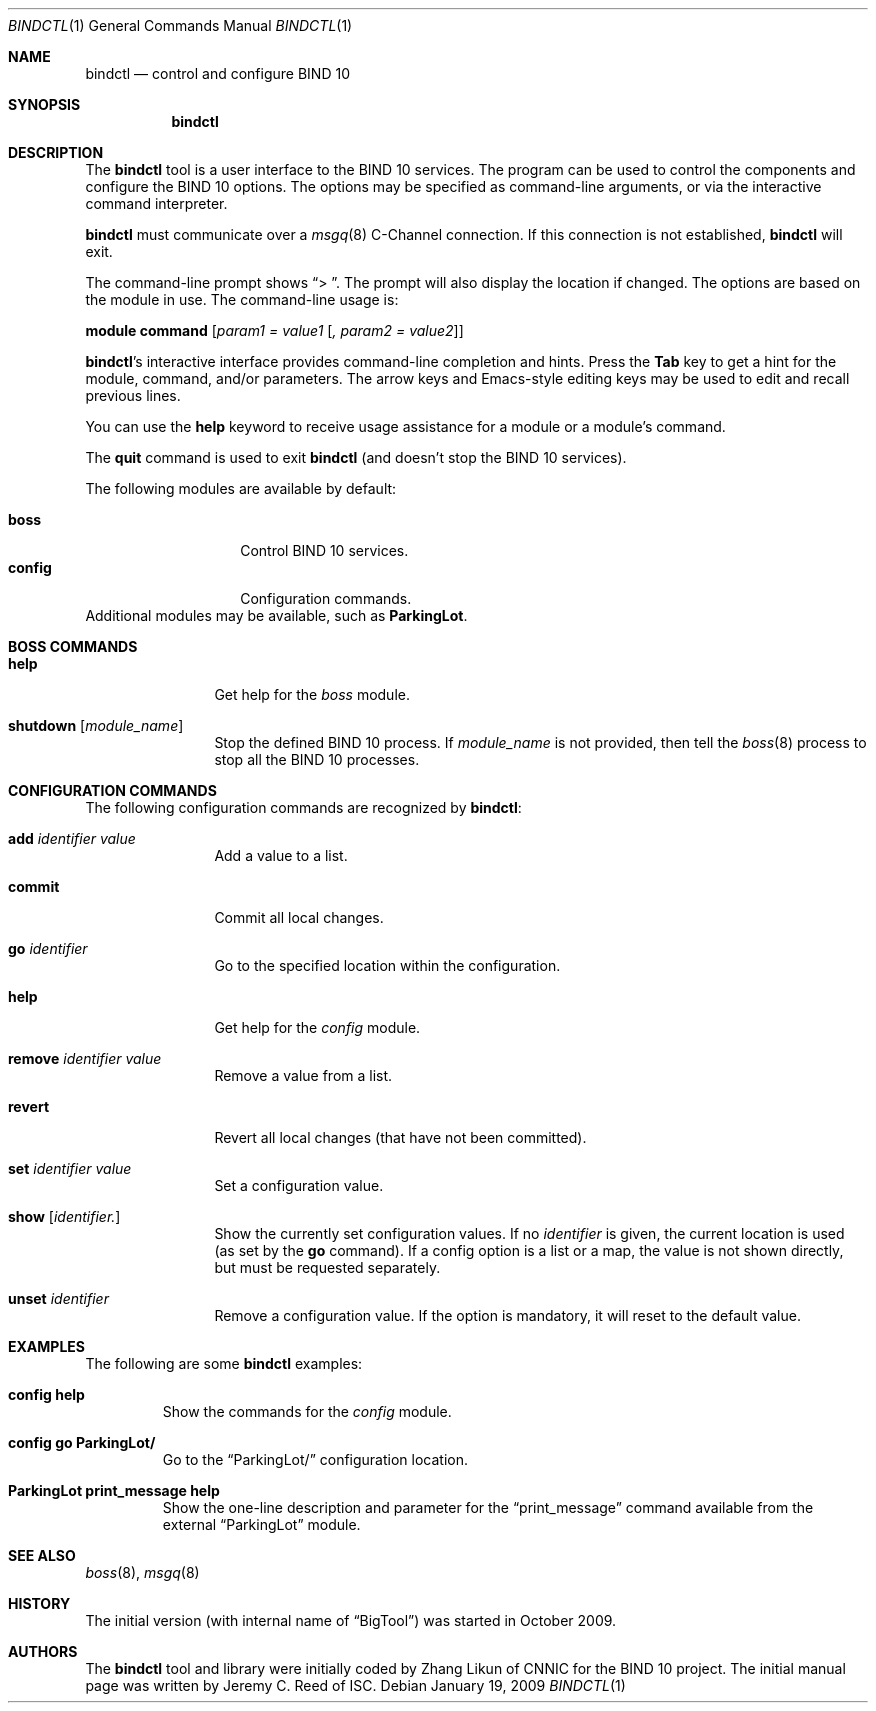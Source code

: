 .\" Copyright (C) 2010  Internet Systems Consortium, Inc. ("ISC")
.Dd January 19, 2009
.Dt BINDCTL 1
.Os
.Sh NAME
.Nm bindctl
.Nd control and configure BIND 10
.Sh SYNOPSIS
.\" TODO: option to choose the command channel?
.Nm
.Sh DESCRIPTION
The
.Nm
tool is a user interface to the BIND 10 services.
The program can be used to control the components
and configure the BIND 10 options.
The options may be specified as command-line arguments,
or via the interactive command interpreter.
.\" TODO: command-line arguments?
.Pp
.Nm
must communicate over a
.Xr msgq 8
C-Channel
connection.
If this connection is not established,
.Nm
will exit.
.\" TODO: what if msgq is running but no BindCtl or Boss groups?
.Pp
The command-line prompt shows
.Dq "\*[Gt] " .
The prompt will also display the location if changed.
The options are based on the module in use.
The command-line usage is:
.Pp
.Ic module Ic command Op Ar "param1 = value1" Op Ar ", param2 = value2"
.Pp
.Nm Ap s
interactive interface provides command-line completion and hints.
Press the
.Li Tab
key to get a hint for the module, command, and/or parameters.
.\" TODO: no hints at a blank line though
The arrow keys and Emacs-style editing keys may be used to edit
and recall previous lines.
.\" TODO:  all Emacs-style editing keys?
.Pp
You can use the
.Ic help
keyword to receive usage assistance for a module or a module's
command.
.Pp
The
.Ic quit
command is used to exit
.Nm
(and doesn't stop the BIND 10 services).
.Pp
The following modules are available by default:
.Pp
.Bl -tag -width ".Li config" -compact -offset indent
.It Ic boss
Control BIND 10 services.
.It Ic config
Configuration commands.
.El
Additional modules may be available, such as
.Ic ParkingLot .
.\" TODO
.Sh BOSS COMMANDS
.Bl -tag -width Ic
.It Ic help
Get help for the
.Em boss
module.
.It Ic shutdown Op Ar module_name
Stop the defined BIND 10 process.
If
.Ar module_name
is not provided, then tell the
.\" TODO: write this manual page
.Xr boss 8
process to stop all the BIND 10 processes.
.El
.Sh CONFIGURATION COMMANDS
The following configuration commands are recognized by
.Nm :
.Bl -tag -width Ic
.It Ic add Ar identifier Ar value
Add a value to a list.
.\" TODO: explain better
.\" TODO: define list, map, others ...
.\" TODO: why the value?
.It Ic commit
Commit all local changes.
.\" TODO: what does this do?
.It Ic go Ar identifier
Go to the specified location within the configuration.
.\" TODO: explain this
.It Ic help
Get help for the
.Em config
module.
.It Ic remove Ar identifier Ar value
Remove a value from a list.
.\" TODO: why the value?
.It Ic revert
Revert all local changes (that have not been committed).
.\" TODO: what does this do?
.It Ic set Ar identifier Ar value
Set a configuration value.
.\" TODO
.It Ic show Op Ar identifier.
.\" TODO
Show the currently set configuration values.
If no
.Ar identifier
is given, the current location is used (as set by the
.Ic go
command).
If a config option is a list or a map, the value is not
shown directly, but must be requested separately.
.\" TODO: example of this list or map
.It Ic unset Ar identifier
Remove a configuration value.
If the option is mandatory, it will reset to the default value.
.\" TODO: how to know default values before?
.El
.\" This manual page only covers builtin commands.
.\" .Sh PARKINGLOT COMMANDS
.\" .Bl -tag -width Ic
.\" .It Ic help
.\" Get help for the
.\" .Em ParkingLot
.\" module.
.\" .It Ic print_message Ar string
.\" Print the given message to stdout.
.\" .El
.\"
.\" TODO: Command arguments which have embedded spaces may be quoted with
.\" quote
.\" .Sq \&"
.\" marks.
.Pp
.Pp command-line editing?
.Pp
.Sh EXAMPLES
The following are some
.Nm
examples:
.Bl -tag -width abcde
.It Ic "config help"
Show the commands for the
.Em config
module.
.It Ic "config go ParkingLot/"
Go to the
.Dq ParkingLot/
configuration location.
.It Ic "ParkingLot print_message help"
Show the one-line description and parameter for the
.Dq print_message
command available from the external
.Dq ParkingLot
module.
.\" TODO: why the trailing slash?
.El
.Sh SEE ALSO
.Xr boss 8 ,
.Xr msgq 8
.\" TODO: write boss and msgq manual pages
.\" .Sh STANDARDS
.Sh HISTORY
The initial version (with internal name of
.Dq BigTool )
was started in October 2009.
.Sh AUTHORS
The
.Nm
tool and library were initially coded by Zhang Likun of CNNIC
for the BIND 10 project.
The initial manual page was written by Jeremy C. Reed of ISC.
.\" .Sh BUGS
